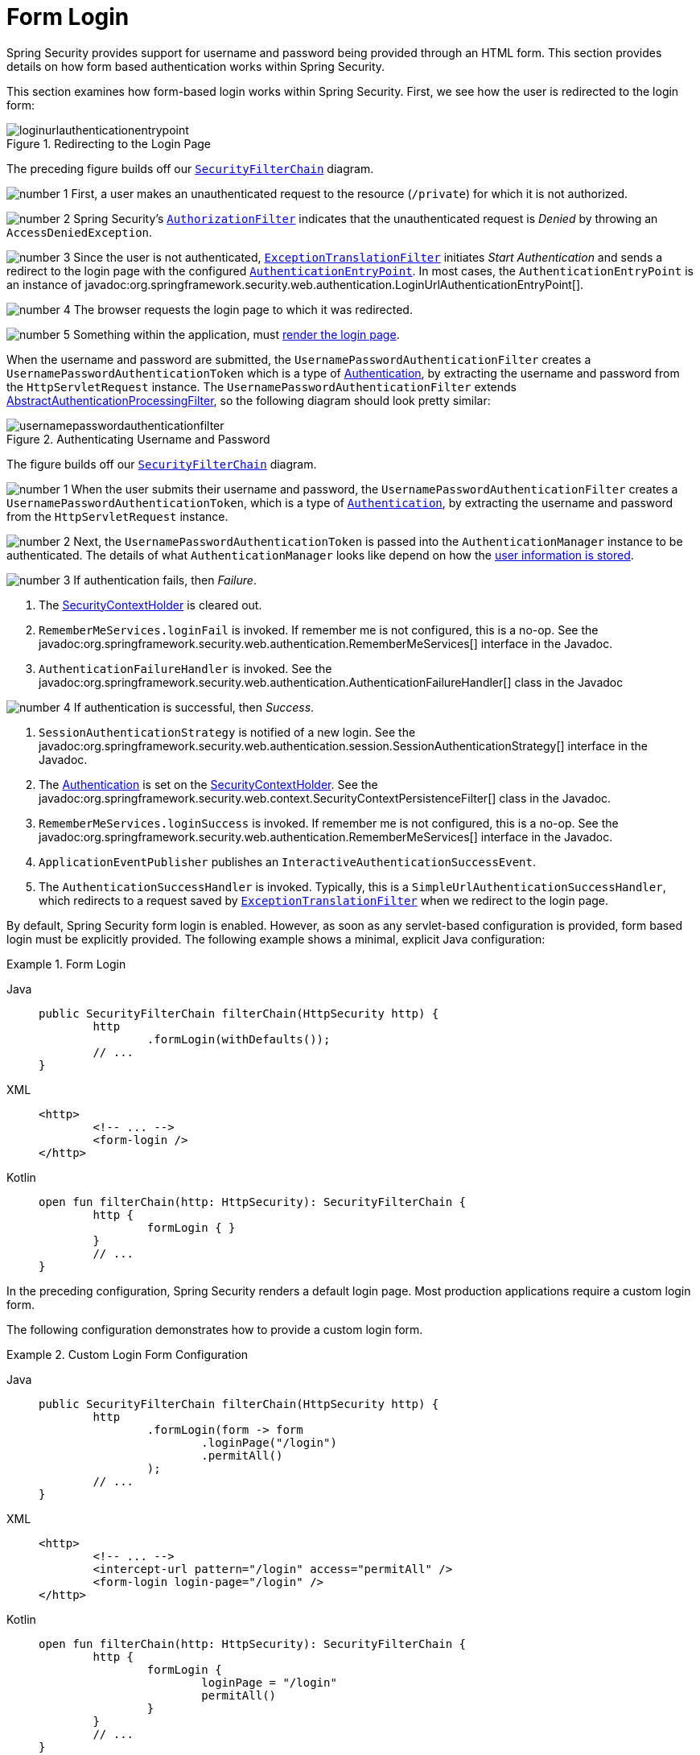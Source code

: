 [[servlet-authentication-form]]
= Form Login
:figures: servlet/authentication/unpwd

Spring Security provides support for username and password being provided through an HTML form.
This section provides details on how form based authentication works within Spring Security.
// FIXME: describe authenticationentrypoint, authenticationfailurehandler, authenticationsuccesshandler

This section examines how form-based login works within Spring Security.
First, we see how the user is redirected to the login form:

.Redirecting to the Login Page
[.invert-dark]
image::{figures}/loginurlauthenticationentrypoint.png[]

The preceding figure builds off our xref:servlet/architecture.adoc#servlet-securityfilterchain[`SecurityFilterChain`] diagram.

image:{icondir}/number_1.png[] First, a user makes an unauthenticated request to the resource (`/private`) for which it is not authorized.

image:{icondir}/number_2.png[] Spring Security's xref:servlet/authorization/authorize-http-requests.adoc[`AuthorizationFilter`] indicates that the unauthenticated request is __Denied__ by throwing an `AccessDeniedException`.

image:{icondir}/number_3.png[] Since the user is not authenticated, xref:servlet/architecture.adoc#servlet-exceptiontranslationfilter[`ExceptionTranslationFilter`] initiates __Start Authentication__ and sends a redirect to the login page with the configured xref:servlet/authentication/architecture.adoc#servlet-authentication-authenticationentrypoint[`AuthenticationEntryPoint`].
In most cases, the `AuthenticationEntryPoint` is an instance of javadoc:org.springframework.security.web.authentication.LoginUrlAuthenticationEntryPoint[].

image:{icondir}/number_4.png[] The browser requests the login page to which it was redirected.

image:{icondir}/number_5.png[] Something within the application, must <<servlet-authentication-form-custom,render the login page>>.

[[servlet-authentication-usernamepasswordauthenticationfilter]]
When the username and password are submitted, the `UsernamePasswordAuthenticationFilter` creates a `UsernamePasswordAuthenticationToken` which is a type of https://docs.spring.io/spring-security/reference/servlet/authentication/architecture.html#servlet-authentication-authentication[Authentication], by extracting the username and password from the `HttpServletRequest` instance.
The `UsernamePasswordAuthenticationFilter` extends xref:servlet/authentication/architecture.adoc#servlet-authentication-abstractprocessingfilter[AbstractAuthenticationProcessingFilter], so the following diagram should look pretty similar:

.Authenticating Username and Password
[.invert-dark]
image::{figures}/usernamepasswordauthenticationfilter.png[]

The figure builds off our xref:servlet/architecture.adoc#servlet-securityfilterchain[`SecurityFilterChain`] diagram.


image:{icondir}/number_1.png[] When the user submits their username and password, the `UsernamePasswordAuthenticationFilter` creates a `UsernamePasswordAuthenticationToken`, which is a type of  xref:servlet/authentication/architecture.adoc#servlet-authentication-authentication[`Authentication`], by extracting the username and password from the `HttpServletRequest` instance.

image:{icondir}/number_2.png[]  Next, the `UsernamePasswordAuthenticationToken` is passed into the `AuthenticationManager` instance to be authenticated.
The details of what `AuthenticationManager` looks like depend on how the xref:servlet/authentication/passwords/index.adoc#servlet-authentication-unpwd-storage[user information is stored].

image:{icondir}/number_3.png[] If authentication fails, then __Failure__.

. The xref:servlet/authentication/architecture.adoc#servlet-authentication-securitycontextholder[SecurityContextHolder] is cleared out.
. `RememberMeServices.loginFail` is invoked.
If remember me is not configured, this is a no-op.
See the javadoc:org.springframework.security.web.authentication.RememberMeServices[] interface in the Javadoc.
. `AuthenticationFailureHandler` is invoked.
See the javadoc:org.springframework.security.web.authentication.AuthenticationFailureHandler[] class in the Javadoc

image:{icondir}/number_4.png[] If authentication is successful, then __Success__.

. `SessionAuthenticationStrategy` is notified of a new login.
See the javadoc:org.springframework.security.web.authentication.session.SessionAuthenticationStrategy[] interface in the Javadoc.
. The xref:servlet/authentication/architecture.adoc#servlet-authentication-authentication[Authentication] is set on the xref:servlet/authentication/architecture.adoc#servlet-authentication-securitycontextholder[SecurityContextHolder].
See the javadoc:org.springframework.security.web.context.SecurityContextPersistenceFilter[] class in the Javadoc.
. `RememberMeServices.loginSuccess` is invoked.
If remember me is not configured, this is a no-op.
See the javadoc:org.springframework.security.web.authentication.RememberMeServices[] interface in the Javadoc.
. `ApplicationEventPublisher` publishes an `InteractiveAuthenticationSuccessEvent`.
. The `AuthenticationSuccessHandler` is invoked. Typically, this is a `SimpleUrlAuthenticationSuccessHandler`, which redirects to a request saved by xref:servlet/architecture.adoc#servlet-exceptiontranslationfilter[`ExceptionTranslationFilter`] when we redirect to the login page.

[[servlet-authentication-form-min]]
By default, Spring Security form login is enabled.
However, as soon as any servlet-based configuration is provided, form based login must be explicitly provided.
The following example shows a minimal, explicit Java configuration:

.Form Login
[tabs]
======
Java::
+
[source,java,role="primary"]
----
public SecurityFilterChain filterChain(HttpSecurity http) {
	http
		.formLogin(withDefaults());
	// ...
}
----

XML::
+
[source,xml,role="secondary"]
----
<http>
	<!-- ... -->
	<form-login />
</http>
----

Kotlin::
+
[source,kotlin,role="secondary"]
----
open fun filterChain(http: HttpSecurity): SecurityFilterChain {
	http {
		formLogin { }
	}
	// ...
}
----
======

In the preceding configuration, Spring Security renders a default login page.
Most production applications require a custom login form.

[[servlet-authentication-form-custom]]
The following configuration demonstrates how to provide a custom login form.

.Custom Login Form Configuration
[tabs]
======
Java::
+
[source,java,role="primary"]
----
public SecurityFilterChain filterChain(HttpSecurity http) {
	http
		.formLogin(form -> form
			.loginPage("/login")
			.permitAll()
		);
	// ...
}
----

XML::
+
[source,xml,role="secondary"]
----
<http>
	<!-- ... -->
	<intercept-url pattern="/login" access="permitAll" />
	<form-login login-page="/login" />
</http>
----

Kotlin::
+
[source,kotlin,role="secondary"]
----
open fun filterChain(http: HttpSecurity): SecurityFilterChain {
	http {
		formLogin {
			loginPage = "/login"
			permitAll()
		}
	}
	// ...
}
----
======

[[servlet-authentication-form-custom-html]]
When the login page is specified in the Spring Security configuration, you are responsible for rendering the page.
// FIXME: default login page rendered by Spring Security
The following https://www.thymeleaf.org/[Thymeleaf] template produces an HTML login form that complies with a login page of `/login`.:

.Login Form - src/main/resources/templates/login.html
[source,xml]
----
<!DOCTYPE html>
<html xmlns="http://www.w3.org/1999/xhtml" xmlns:th="https://www.thymeleaf.org">
	<head>
		<title>Please Log In</title>
	</head>
	<body>
		<h1>Please Log In</h1>
		<div th:if="${param.error}">
			Invalid username and password.</div>
		<div th:if="${param.logout}">
			You have been logged out.</div>
		<form th:action="@{/login}" method="post">
			<div>
			<input type="text" name="username" placeholder="Username"/>
			</div>
			<div>
			<input type="password" name="password" placeholder="Password"/>
			</div>
			<input type="submit" value="Log in" />
		</form>
	</body>
</html>
----

There are a few key points about the default HTML form:

* The form should perform a `post` to `/login`.
* The form needs to include a xref:servlet/exploits/csrf.adoc#servlet-csrf[CSRF Token], which is xref:servlet/exploits/csrf.adoc#csrf-integration-form[automatically included] by Thymeleaf.
* The form should specify the username in a parameter named `username`.
* The form should specify the password in a parameter named `password`.
* If the HTTP parameter named `error` is found, it indicates the user failed to provide a valid username or password.
* If the HTTP parameter named `logout` is found, it indicates the user has logged out successfully.

Many users do not need much more than to customize the login page.
However, if needed, you can customize everything shown earlier with additional configuration.

[[servlet-authentication-form-custom-controller]]
If you use Spring MVC, you need a controller that maps `GET /login` to the login template we created.
The following example shows a minimal `LoginController`:

.LoginController
[tabs]
======
Java::
+
[source,java,role="primary"]
----
@Controller
class LoginController {
	@GetMapping("/login")
	String login() {
		return "login";
	}
}
----

Kotlin::
+
[source,kotlin,role="secondary"]
----
@Controller
class LoginController {
    @GetMapping("/login")
    fun login(): String {
        return "login"
    }
}
----
======
